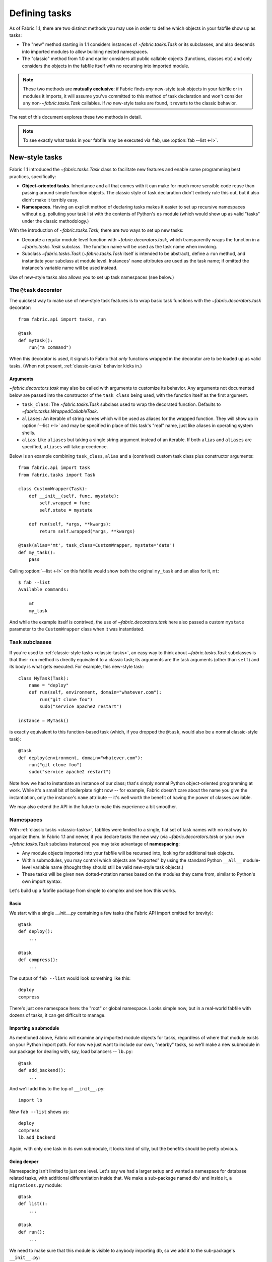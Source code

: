==============
Defining tasks
==============

As of Fabric 1.1, there are two distinct methods you may use in order to define
which objects in your fabfile show up as tasks:

* The "new" method starting in 1.1 considers instances of `~fabric.tasks.Task`
  or its subclasses, and also descends into imported modules to allow building
  nested namespaces.
* The "classic" method from 1.0 and earlier considers all public callable
  objects (functions, classes etc) and only considers the objects in the
  fabfile itself with no recursing into imported module.

.. note::
    These two methods are **mutually exclusive**: if Fabric finds *any*
    new-style task objects in your fabfile or in modules it imports, it will
    assume you've committed to this method of task declaration and won't
    consider any non-`~fabric.tasks.Task` callables. If *no* new-style tasks
    are found, it reverts to the classic behavior.

The rest of this document explores these two methods in detail.

.. note::

    To see exactly what tasks in your fabfile may be executed via ``fab``, use
    :option:`fab --list <-l>`.

.. _new-style-tasks:

New-style tasks
===============

Fabric 1.1 introduced the `~fabric.tasks.Task` class to facilitate new features
and enable some programming best practices, specifically:

* **Object-oriented tasks**. Inheritance and all that comes with it can make
  for much more sensible code reuse than passing around simple function
  objects.  The classic style of task declaration didn't entirely rule this
  out, but it also didn't make it terribly easy.
* **Namespaces**. Having an explicit method of declaring tasks makes it easier
  to set up recursive namespaces without e.g. polluting your task list with the
  contents of Python's ``os`` module (which would show up as valid "tasks"
  under the classic methodology.)

With the introduction of `~fabric.tasks.Task`, there are two ways to set up new
tasks:

* Decorate a regular module level function with `~fabric.decorators.task`,
  which transparently wraps the function in a `~fabric.tasks.Task` subclass.
  The function name will be used as the task name when invoking.
* Subclass `~fabric.tasks.Task` (`~fabric.tasks.Task` itself is intended to be
  abstract), define a ``run`` method, and instantiate your subclass at module
  level. Instances' ``name`` attributes are used as the task name; if omitted
  the instance's variable name will be used instead.

Use of new-style tasks also allows you to set up task namespaces (see below.)


.. _task-decorator:

The ``@task`` decorator
-----------------------

The quickest way to make use of new-style task features is to wrap basic task functions with the `~fabric.decorators.task` decorator::

    from fabric.api import tasks, run

    @task
    def mytask():
        run("a command")


When this decorator is used, it signals to Fabric that *only* functions wrapped in the decorator are to be loaded up as valid tasks. (When not present, :ref:`classic-tasks` behavior kicks in.)

Arguments
~~~~~~~~~

`~fabric.decorators.task` may also be called with arguments to customize its behavior. Any arguments not documented below are passed into the constructor of the ``task_class`` being used, with the function itself as the first argument.

* ``task_class``: The `~fabric.tasks.Task` subclass used to wrap the decorated
  function. Defaults to `~fabric.tasks.WrappedCallableTask`.
* ``aliases``: An iterable of string names which will be used as aliases for
  the wrapped function. They will show up in :option:`--list <-l>` and may be
  specified in place of this task's "real" name, just like aliases in operating
  system shells.
* ``alias``: Like ``aliases`` but taking a single string argument instead of an
  iterable. If both ``alias`` and ``aliases`` are specified, ``aliases`` will
  take precedence.

Below is an example combining ``task_class``, ``alias`` and a (contrived)
custom task class plus constructor arguments::

    from fabric.api import task
    from fabric.tasks import Task

    class CustomWrapper(Task):
        def __init__(self, func, mystate):
            self.wrapped = func
            self.state = mystate

        def run(self, *args, **kwargs):
            return self.wrapped(*args, **kwargs)

    @task(alias='mt', task_class=CustomWrapper, mystate='data')
    def my_task():
        pass

Calling :option:`--list <-l>` on this fabfile would show both the original ``my_task`` and an alias for it, ``mt``::

    $ fab --list
    Available commands:

        mt
        my_task

And while the example itself is contrived, the use of `~fabric.decorators.task` here also passed a custom ``mystate`` parameter to the ``CustomWrapper`` class when it was instantiated.


.. _task-subclasses:

``Task`` subclasses
-------------------

If you're used to :ref:`classic-style tasks <classic-tasks>`, an easy way to
think about `~fabric.tasks.Task` subclasses is that their ``run`` method is
directly equivalent to a classic task; its arguments are the task arguments
(other than ``self``) and its body is what gets executed. For example, this
new-style task::

    class MyTask(Task):
        name = "deploy"
        def run(self, environment, domain="whatever.com"):
            run("git clone foo")
            sudo("service apache2 restart")

    instance = MyTask()

is exactly equivalent to this function-based task (which, if you dropped the
``@task``, would also be a normal classic-style task)::

    @task
    def deploy(environment, domain="whatever.com"):
        run("git clone foo")
        sudo("service apache2 restart")

Note how we had to instantiate an instance of our class; that's simply normal
Python object-oriented programming at work. While it's a small bit of
boilerplate right now -- for example, Fabric doesn't care about the name you
give the instantiation, only the instance's ``name`` attribute -- it's well
worth the benefit of having the power of classes available.

We may also extend the API in the future to make this experience a bit
smoother.


.. _namespaces:

Namespaces
----------

With :ref:`classic tasks <classic-tasks>`, fabfiles were limited to a single,
flat set of task names with no real way to organize them.  In Fabric 1.1 and
newer, if you declare tasks the new way (via `~fabric.decorators.task` or your
own `~fabric.tasks.Task` subclass instances) you may take advantage of
**namespacing**:

* Any module objects imported into your fabfile will be recursed into, looking
  for additional task objects.
* Within submodules, you may control which objects are "exported" by using the
  standard Python ``__all__`` module-level variable name (thought they should
  still be valid new-style task objects.)
* These tasks will be given new dotted-notation names based on the modules they
  came from, similar to Python's own import syntax.

Let's build up a fabfile package from simple to complex and see how this works.

Basic
~~~~~

We start with a single `__init__.py` containing a few tasks (the Fabric API
import omitted for brevity)::

    @task
    def deploy():
        ...

    @task
    def compress():
        ...

The output of ``fab --list`` would look something like this::

    deploy
    compress

There's just one namespace here: the "root" or global namespace. Looks simple
now, but in a real-world fabfile with dozens of tasks, it can get difficult to
manage.

Importing a submodule
~~~~~~~~~~~~~~~~~~~~~

As mentioned above, Fabric will examine any imported module objects for tasks,
regardless of where that module exists on your Python import path.  For now we
just want to include our own, "nearby" tasks, so we'll make a new submodule in
our package for dealing with, say, load balancers -- ``lb.py``::

    @task
    def add_backend():
        ...

And we'll add this to the top of ``__init__.py``::

    import lb

Now ``fab --list`` shows us::

    deploy
    compress
    lb.add_backend

Again, with only one task in its own submodule, it looks kind of silly, but the
benefits should be pretty obvious.

Going deeper
~~~~~~~~~~~~

Namespacing isn't limited to just one level. Let's say we had a larger setup
and wanted a namespace for database related tasks, with additional
differentiation inside that. We make a sub-package named ``db/`` and inside it,
a ``migrations.py`` module::

    @task
    def list():
        ...

    @task
    def run():
        ...

We need to make sure that this module is visible to anybody importing ``db``,
so we add it to the sub-package's ``__init__.py``::

    import migrations

As a final step, we import the sub-package into our root-level ``__init__.py``,
so now its first few lines look like this::

   import lb
   import db

After all that, our file tree looks like this::

    .
    ├── __init__.py
    ├── db
    │   ├── __init__.py
    │   └── migrations.py
    └── lb.py

and ``fab --list`` shows::

    deploy
    compress
    lb.add_backend
    db.migrations.list
    db.migrations.run

We could also have specified (or imported) tasks directly into
``db/__init__.py``, and they would show up as ``db.<whatever>`` as you might
expect.

Limiting with ``__all__``
~~~~~~~~~~~~~~~~~~~~~~~~~

You may limit what Fabric "sees" when it examines imported modules, by using
the Python convention of a module level ``__all__`` variable (a list of
variable names.) If we didn't want the ``db.migrations.run`` task to show up by
default for some reason, we could add this to the top of ``db/migrations.py``::

    __all__ = ['list']

Note the lack of ``'run'`` there. You could, if needed, import ``run`` directly
into some other part of the hierarchy, but otherwise it'll remain hidden.

Switching it up
~~~~~~~~~~~~~~~

We've been keeping our fabfile package neatly organized and importing it in a
straightforward manner, but the filesystem layout doesn't actually matter here.
All Fabric's loader cares about is the names the modules are given when they're
imported.

For example, if we changed the top of our root ``__init__.py`` to look like
this::

    import db as database

Our task list would change thusly::

    deploy
    compress
    lb.add_backend
    database.migrations.list
    database.migrations.run

This applies to any other import -- you could import third party modules into
your own task hierarchy, or grab a deeply nested module and make it appear near
the top level.

Nested list output
~~~~~~~~~~~~~~~~~~

As a final note, we've been using the default Fabric :option:`--list <-l>`
output during this section -- it makes it more obvious what the actual task
names are. However, you can get a more nested or tree-like view by passing
``nested`` to the :option:`--list-format <-F>` option::

    $ fab --list-format=nested --list
    Available commands (remember to call as module.[...].task):

        deploy
        compress
        lb:
            add_backend
        database:
            migrations:
                list
                run

While it slightly obfuscates the "real" task names, this view provides a handy
way of noting the organization of tasks in large namespaces.


.. _classic-tasks:

Classic tasks
=============

When no new-style `~fabric.tasks.Task`-based tasks are found, Fabric will
consider any callable object found in your fabfile, **except** the following:

* Callables whose name starts with an underscore (``_``). In other words,
  Python's usual "private" convention holds true here.
* Callables defined within Fabric itself. Fabric's own functions such as
  `~fabric.operations.run` and `~fabric.operations.sudo`  will not show up in
  your task list.


Imports
-------

Python's ``import`` statement effectively includes the imported objects in your
module's namespace. Since Fabric's fabfiles are just Python modules, this means
that imports are also considered as possible classic-style tasks, alongside
anything defined in the fabfile itself.

    .. note::
        This only applies to imported *callable objects* -- not modules.
        Imported modules only come into play if they contain :ref:`new-style
        tasks <new-style-tasks>`, at which point this section no longer
        applies.

Because of this, we strongly recommend that you use the ``import module`` form
of importing, followed by ``module.callable()``, which will result in a cleaner
fabfile API than doing ``from module import callable``.

For example, here's a sample fabfile which uses ``urllib.urlopen`` to get some
data out of a webservice::

    from urllib import urlopen

    from fabric.api import run

    def webservice_read():
        objects = urlopen('http://my/web/service/?foo=bar').read().split()
        print(objects)

This looks simple enough, and will run without error. However, look what
happens if we run :option:`fab --list <-l>` on this fabfile::

    $ fab --list
    Available commands:

      webservice_read   List some directories.   
      urlopen           urlopen(url [, data]) -> open file-like object

Our fabfile of only one task is showing two "tasks", which is bad enough, and
an unsuspecting user might accidentally try to call ``fab urlopen``, which
probably won't work very well. Imagine any real-world fabfile, which is likely
to be much more complex, and hopefully you can see how this could get messy
fast.

For reference, here's the recommended way to do it::

    import urllib

    from fabric.api import run

    def webservice_read():
        objects = urllib.urlopen('http://my/web/service/?foo=bar').read().split()
        print(objects)

It's a simple change, but it'll make anyone using your fabfile a bit happier.
